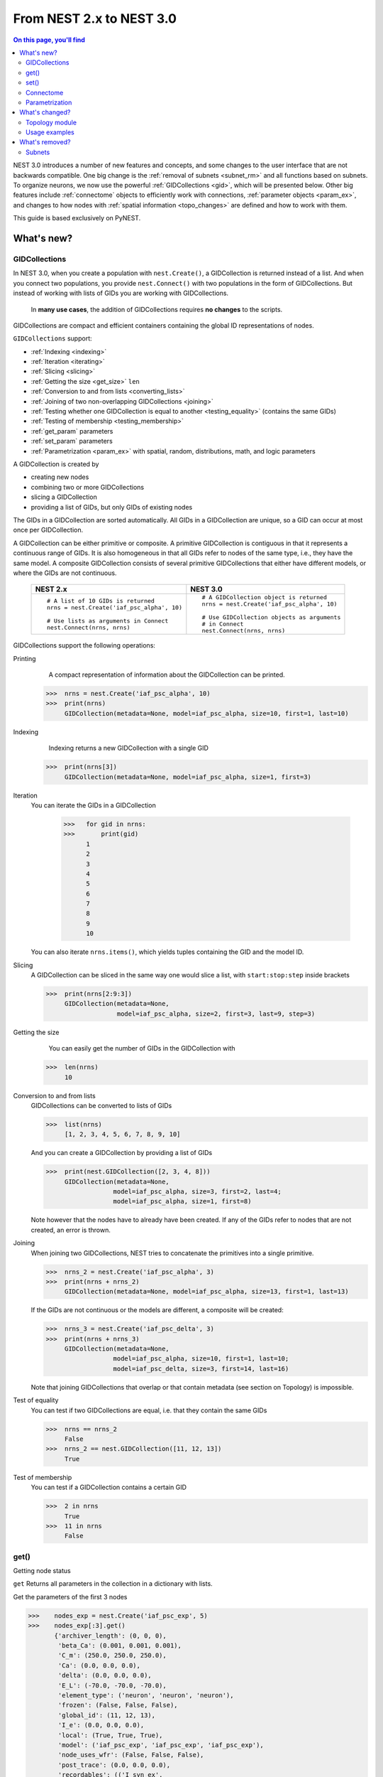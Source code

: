 From NEST 2.x to NEST 3.0
=========================

.. contents:: On this page, you'll find
   :local:
   :depth: 2

.. seealso::

  See the :doc:`../nest-3/nest2_vs_3` to see a full list of functions that have changed

NEST 3.0 introduces a number of new features and concepts, and some changes
to the user interface that are not backwards compatible. One big change is
the :ref:`removal of subnets <subnet_rm>` and all functions based on subnets. To organize
neurons, we now use the powerful :ref:`GIDCollections <gid>`, which will be
presented below. Other big features include :ref:`connectome` objects to
efficiently work with connections, :ref:`parameter objects <param_ex>`, and changes to how
nodes with :ref:`spatial information <topo_changes>` are defined and how to work with them.

This guide is based exclusively on PyNEST.

What's new?
------------

.. _gid:

GIDCollections
~~~~~~~~~~~~~~

In NEST 3.0, when you create a population with
``nest.Create()``, a GIDCollection is returned instead of a list. And when you
connect two populations, you provide ``nest.Connect()`` with two
populations in the form of GIDCollections.
But instead of working with lists of GIDs you are working with
GIDCollections.


.. pull-quote::

   In **many use cases**, the addition of GIDCollections requires **no changes** to the
   scripts.


GIDCollections are compact and efficient containers containing the global
ID representations of nodes.

``GIDCollections`` support:

-  :ref:`Indexing <indexing>`
-  :ref:`Iteration <iterating>`
-  :ref:`Slicing <slicing>`
-  :ref:`Getting the size <get_size>` ``len``
-  :ref:`Conversion to and from lists <converting_lists>`
-  :ref:`Joining of two non-overlapping GIDCollections <joining>`
-  :ref:`Testing whether one GIDCollection is equal to another <testing_equality>` (contains the
   same GIDs)
-  :ref:`Testing of membership <testing_membership>`
-  :ref:`get_param` parameters
-  :ref:`set_param` parameters
-  :ref:`Parametrization <param_ex>`  with spatial, random, distributions, math, and logic parameters

A GIDCollection is created by

- creating new nodes
- combining two or more GIDCollections
- slicing a GIDCollection
- providing a list of GIDs, but only GIDs of existing nodes

The GIDs in a GIDCollection are sorted automatically. All GIDs in a
GIDCollection are unique, so a GID can occur at most once per
GIDCollection.

A GIDCollection can be either primitive or composite. A primitive
GIDCollection is contiguous in that it represents a continuous range of
GIDs. It is also homogeneous in that all GIDs refer to nodes of the same
type, i.e., they have the same model. A composite GIDCollection consists of
several primitive GIDCollections that either have different models, or
where the GIDs are not continuous.


  +---------------------------------------------+----------------------------------------------+
  | NEST 2.x                                    | NEST 3.0                                     |
  +=============================================+==============================================+
  |                                             |                                              |
  | ::                                          | ::                                           |
  |                                             |                                              |
  |     # A list of 10 GIDs is returned         |     # A GIDCollection object is returned     |
  |     nrns = nest.Create('iaf_psc_alpha', 10) |     nrns = nest.Create('iaf_psc_alpha', 10)  |
  |                                             |                                              |
  |     # Use lists as arguments in Connect     |     # Use GIDCollection objects as arguments |
  |     nest.Connect(nrns, nrns)                |     # in Connect                             |
  |                                             |     nest.Connect(nrns, nrns)                 |
  |                                             |                                              |
  +---------------------------------------------+----------------------------------------------+

.. _GID_support:

GIDCollections support the following operations:

Printing
    A compact representation of information about the GIDCollection can be printed.



   >>>  nrns = nest.Create('iaf_psc_alpha', 10)
   >>>  print(nrns)
        GIDCollection(metadata=None, model=iaf_psc_alpha, size=10, first=1, last=10)

.. _indexing:

Indexing
    Indexing returns a new GIDCollection with a single GID



   >>>  print(nrns[3])
        GIDCollection(metadata=None, model=iaf_psc_alpha, size=1, first=3)

.. _iterating:

Iteration
    You can iterate the GIDs in a GIDCollection

     >>>   for gid in nrns:
     >>>       print(gid)
           1
           2
           3
           4
           5
           6
           7
           8
           9
           10

    You can also iterate ``nrns.items()``, which yields tuples containing
    the GID and the model ID.

.. _slicing:

Slicing
    A GIDCollection can be sliced in the same way one would slice a list,
    with ``start:stop:step`` inside brackets


    >>>  print(nrns[2:9:3])
         GIDCollection(metadata=None,
                       model=iaf_psc_alpha, size=2, first=3, last=9, step=3)


.. _get_size:

Getting the size
    You can easily get the number of GIDs in the GIDCollection with

   >>>  len(nrns)
        10

.. _converting_lists:

Conversion to and from lists
    GIDCollections can be converted to lists of GIDs


    >>>  list(nrns)
         [1, 2, 3, 4, 5, 6, 7, 8, 9, 10]

    And you can create a GIDCollection by providing a list of GIDs

    >>>  print(nest.GIDCollection([2, 3, 4, 8]))
         GIDCollection(metadata=None,
                      model=iaf_psc_alpha, size=3, first=2, last=4;
                      model=iaf_psc_alpha, size=1, first=8)

    Note however that the nodes have to already have been created. If any
    of the GIDs refer to nodes that are not created, an error is thrown.

.. _joining:

Joining
    When joining two GIDCollections, NEST tries to concatenate the
    primitives into a single primitive.


    >>>  nrns_2 = nest.Create('iaf_psc_alpha', 3)
    >>>  print(nrns + nrns_2)
         GIDCollection(metadata=None, model=iaf_psc_alpha, size=13, first=1, last=13)

    If the GIDs are not continuous or the models are different, a composite will be created:

    >>>  nrns_3 = nest.Create('iaf_psc_delta', 3)
    >>>  print(nrns + nrns_3)
         GIDCollection(metadata=None,
                      model=iaf_psc_alpha, size=10, first=1, last=10;
                      model=iaf_psc_delta, size=3, first=14, last=16)

    Note that joining GIDCollections that overlap or that contain metadata
    (see section on Topology) is impossible.

.. _testing_equality:

Test of equality
    You can test if two GIDCollections are equal, i.e. that they contain the same GIDs

    >>>  nrns == nrns_2
         False
    >>>  nrns_2 == nest.GIDCollection([11, 12, 13])
         True

.. _testing_membership:

Test of membership
    You can test if a GIDCollection contains a certain GID

    >>>  2 in nrns
         True
    >>>  11 in nrns
         False

.. _get_param:

get()
~~~~~~

Getting node status

``get`` Returns all parameters in the collection in a dictionary
with lists.

Get the parameters of the first 3 nodes

>>>    nodes_exp = nest.Create('iaf_psc_exp', 5)
>>>    nodes_exp[:3].get()
       {'archiver_length': (0, 0, 0),
        'beta_Ca': (0.001, 0.001, 0.001),
        'C_m': (250.0, 250.0, 250.0),
        'Ca': (0.0, 0.0, 0.0),
        'delta': (0.0, 0.0, 0.0),
        'E_L': (-70.0, -70.0, -70.0),
        'element_type': ('neuron', 'neuron', 'neuron'),
        'frozen': (False, False, False),
        'global_id': (11, 12, 13),
        'I_e': (0.0, 0.0, 0.0),
        'local': (True, True, True),
        'model': ('iaf_psc_exp', 'iaf_psc_exp', 'iaf_psc_exp'),
        'node_uses_wfr': (False, False, False),
        'post_trace': (0.0, 0.0, 0.0),
        'recordables': (('I_syn_ex',
          'I_syn_in',
          'V_m',
          'weighted_spikes_ex',
          'weighted_spikes_in'),
         ('I_syn_ex', 'I_syn_in', 'V_m', 'weighted_spikes_ex', 'weighted_spikes_in'),
         ('I_syn_ex', 'I_syn_in', 'V_m', 'weighted_spikes_ex', 'weighted_spikes_in')),
        'rho': (0.01, 0.01, 0.01),
        'supports_precise_spikes': (False, False, False),
        'synaptic_elements': ({}, {}, {}),
        't_ref': (2.0, 2.0, 2.0),
        't_spike': (-1.0, -1.0, -1.0),
        'tau_Ca': (10000.0, 10000.0, 10000.0),
        'tau_m': (10.0, 10.0, 10.0),
        'tau_minus': (20.0, 20.0, 20.0),
        'tau_minus_triplet': (110.0, 110.0, 110.0),
        'tau_syn_ex': (2.0, 2.0, 2.0),
        'tau_syn_in': (2.0, 2.0, 2.0),
        'thread': (0, 0, 0),
        'thread_local_id': (-1, -1, -1),
        'V_m': (-70.0, -70.0, -70.0),
        'V_reset': (-70.0, -70.0, -70.0),
        'V_th': (-55.0, -55.0, -55.0),
        'vp': (0, 0, 0)}


* ``nodes.get([parameter_name_1, parameter_name_2, ... , parameter_name_n])``

Get the parameters `V_m` and `V_reset` of all nodes

>>>    nodes = nest.Create('iaf_psc_alpha', 10, {'V_m': -55.})
>>>    nodes.get(['V_m', 'V_reset'])
       {'V_m': (-55.0, -55.0, -55.0, -55.0, -55.0, -55.0, -55.0, -55.0, -55.0, -55.0),
        'V_reset': (-65.0,
         -64.0,
         -63.0,
         -62.0,
         -61.0,
         -60.0,
         -59.0,
         -58.0,
         -57.0,
         -56.0)}



You can also specify the output format (pandas, JSON currently
implemented):

* ``nodes.get(output)``
* ``nodes.get(parameter_name, output)``
* ``nodes.get([parameter_name_1, parameter_name_2, ... , parameter_name_n], output)``
* ``nodes.get(parameter_name, property_name, output)``
* ``nodes.get(parameter_name, [property_name_1, ... , property_name_n], output)``

.. _set_param:

set()
~~~~~~

We can set the the values of a parameter by iterating over each node

* ``nodes.set(parameter_name, parameter_value)``
* ``nodes.set(parameter_name, [parameter_val_1, parameter_val_2, ... , parameter_val_n])``
* ``nodes.set(parameter_dict)``
* ``nodes.set([parameter_dict_1, parameter_dict_2, ... , parameter_dict_n])``

Examples
^^^^^^^^

>>>    nodes.set({'V_reset': [-65.0 + n for n in range(10)]})
>>>    nodes.get(['V_m', 'V_reset'])
       {'V_m': (-55.0, -55.0, -55.0, -55.0, -55.0, -55.0, -55.0, -55.0, -55.0, -55.0),
        'V_reset': (-65.0,
         -64.0,
         -63.0,
         -62.0,
         -61.0,
         -60.0,
         -59.0,
         -58.0,
         -57.0,
         -56.0)}

    We can get the status of the nodes in the GIDCollection. Getting the
    status with a single parameter returns a tuple with the values of that
    parameter for all nodes.


    >>>  nrns.get('V_m')
         (-70.0, -70.0, -70.0, -70.0, -70.0, -70.0, -70.0, -70.0,
         -70.0, -70.0)

    If more than one parameter is provided, e.g.

    ::

        nrns.get(['C_m', 'V_m'])

    a dictionary is returned with parameters as keys and tuples
    of the values. To get all parameters in a dictionary, call
    ``nrns.get()`` without any arguments. Selecting fields at a deeper
    hierarchy level is also possible

    ::

        multimeter.get('events', 'senders')  # returns an array of sender GIDs
        multimeter.get('events', ['senders', 'times'])  # returns a dictionary with arrays

    It is possible to select an alternative output format with the
    ``output`` keyword. Currently it is possible to get the output in a
    json format, or a Pandas format (if Pandas is installed).

    ::

        nrns.get(output='json')  # returns a string in json format
        nrns.get(output='pandas')  # returns a Pandas DataFrame


Setting node status
    In the same way as we can ``get`` the status of nodes in a
    GIDCollection, we can also ``set`` the status.

    ::

        nrns.set('V_m', -55.)  # sets V_m of all nodes
        nrns.set('V_m', [-50., -51., ...])  # sets different V_m for each node
        nrns.set({'V_m': -55., 'C_m': 150.})  # sets V_m and C_m of all nodes

We can create a composite GIDCollection (i.e., a non-contiguous or non-homogenous GIDCollection) from a list

    >>>  gc = nest.GIDCollection([1, 3, 7])
    >>>  print(gc)
         GIDCollection(metadata=None,
               model=iaf_psc_alpha, size=1, first=1;
               model=iaf_psc_alpha, size=1, first=3;
               model=iaf_psc_alpha, size=1, first=7)

.. _connectome:

Connectome
~~~~~~~~~~

Just like a GIDCollection is a container for GIDs, a Connectome is a
container for connections. In NEST 3, when you call ``GetConnections()`` a
Connectome is returned. Connectomes support a lot of the same operations
as GIDCollections.

``Connectome`` supports:

-  :ref:`Indexing <conn_indexing>`
-  :ref:`Iteration <conn_iterating>`
-  :ref:`Slicing <conn_slicing>`
-  :ref:`Getting the size <conn_size>` ``len``
-  :ref:`Testing for equality <conn_testing_equality>`
-  :ref:`get_param` parameters
-  :ref:`set_param` parameters

.. seealso::

    You can find a :doc:`full example <../examples/connectome>` in our example network page


Printing
    Printing a Connectome produces a table of source and target GIDs

    >>>  connectome = nest.GetConnections()
    >>>  print(connectome)
         *--------*-------------*
         | source | 1, 1, 2, 2, |
         *--------*-------------*
         | target | 1, 2, 1, 2, |
         *--------*-------------*

.. _conn_indexing:

Indexing
    Indexing returns a Connectome with a single connection.

    >>>  print(connectome[1])
         *--------*----*
         | source | 1, |
         *--------*----*
         | target | 9, |
         *--------*----*


.. _conn_iterating:

Iteration
    A Connectome can be iterated, yielding single connection Connectomes.

.. _conn_slicing:

Slicing
    A Connectome can be sliced with ``start:stop:step`` inside brackets

    >>>  print(connectome[0:3:2])
         *--------*-------*
         | source | 1, 1, |
         *--------*-------*
         | target | 10, 8,|
         *--------*-------*

.. _conn_size:

Getting the size
    We can get the number of connections in the Connectome with


    .. code-block:: ipython

        nest.ResetKernel()

        positions = nest.spatial.free(nest.random.uniform(), num_dimensions=2)
        layer = nest.Create('iaf_psc_alpha', 10, positions=positions)

        nest.Connect(layer, layer)
        connectome = nest.GetConnections()

    >>>    len(connectome)
           100


.. _conn_testing_equality:

Test of equality
    Two Connectomes can be tested for equality, i.e. that they contain the same connections.

.. _conn_get:

Getting connection parameters
    We can get the parameters of the connections in the Connectome. The
    structure of the returned values follows the same rules as ``get()``
    for GIDCollections.

    ::

        connectome.get()  # Returns a dictionary of all parameters
        >>> connectome[0].get('weight')  # Returns the weight value of the first connection
            1.0
        connectome.get('delay')  # Returns a list of delays
        connectome.get(['weight', 'delay'])  # Returns a dictionary with weights and delays

    It is also possible to select an alternative output format with the
    ``output`` keyword. Currently it is possible to get the output in a
    json format, or a Pandas format (if Pandas is installed).

    ::

        connectome.get(output='json')  # returns a string in json format
        connectome.get(output='pandas')  # returns a Pandas DataFrame

.. _conn_set:

Setting connection parameters
    Likewise, we can set the parameters of connections in the Connectome

    ::

        connectome.set('delay', 2.0)  # Sets all delays to 2.0
        connectome.set('delay', [1.0, 2.0, 3.0, 4.0])  # Sets specific delays for each connection
        connectome.set({'weight': 1.5, 'delay': 2.0})  # Sets all weights to 1.5 and all delays to 2.0

Getting an iterator over the sources or targets
    Calling ``connectome.source()`` or ``connectome.target()`` returns an
    iterator over the source GIDs or target GIDs, respectively.

.. _param_ex:

Parametrization
~~~~~~~~~~~~~~~~

NEST 3.0 introduces *Parameter objects*, i.e., objects that represent values
drawn from a random distribution or values based on various spatial node
parameters. Parameters can be used to set node status, to create positions
in topology (see :ref:`Topology section <topo_changes>` below), and to define connection
probabilities, weights and delays. The Parameters can be combined in
different ways, and they can be used with some mathematical functions that
are provided by NEST.


.. _random_ex:

Random parameters
^^^^^^^^^^^^^^^^^

  +--------------------------------+-----------------------------------+
  | Parameter                      | Description                       |
  +================================+===================================+
  | ``nest.random.uniform()``      | Draws samples based on a          |
  |                                | uniform distribution.             |
  +--------------------------------+-----------------------------------+
  | ``nest.random.normal()``       | Draws samples based on a          |
  |                                | normal distribution.              |
  +--------------------------------+-----------------------------------+
  | ``nest.random.exponential()``  | Draws samples based on a          |
  |                                | exponential distribution.         |
  +--------------------------------+-----------------------------------+
  | ``nest.random.lognormal()``    | Draws samples based on a          |
  |                                | lognormal distribution.           |
  +--------------------------------+-----------------------------------+

For every value to be generated, samples are drawn from a distribution. The distribution uses
NEST's random number generator, and are therefore thread-safe. Note that
arguments can be passed to each of them to control the parameters of the
distribution.

.. code-block:: ipython

    nest.ResetKernel()

    n = nest.Create('iaf_psc_alpha', 10000, {'V_m': nest.random.normal(loc=-60., scale=10.)})

    gids = n.get('global_id')
    v_m = n.get('V_m')
    fig, ax = plt.subplots(figsize=(12, 6),
                           gridspec_kw={'width_ratios':
                                        [3, 1]},
                           ncols=2,
                           sharey=True)
    ax[0].plot(gids, v_m, '.', alpha=0.5, ms=3.5)
    ax[0].set_xlabel('GID');
    ax[1].hist(v_m, bins=40, orientation='horizontal');
    ax[1].set_xlabel('num. nodes');
    ax[0].set_ylabel('V_m');


.. image:: ../nest-3/NEST3_13_0.png


.. code-block:: ipython

    nest.ResetKernel()

    n = nest.Create('iaf_psc_alpha', 10000, {'V_m': -60 + 2*nest.random.exponential() + nest.random.normal()})

    gids = n.get('global_id')
    v_m = n.get('V_m')
    fig, ax = plt.subplots(figsize=(12, 6),
                           gridspec_kw={'width_ratios': [3, 1]},
                           ncols=2,
                           sharey=True)
    ax[0].plot(gids, v_m, '.', alpha=0.5, ms=3.5)
    ax[0].set_xlabel('GID');
    ax[1].hist(v_m, bins=40, orientation='horizontal');
    ax[1].set_xlabel('num. nodes');
    ax[0].set_ylabel('V_m');



.. image:: ../nest-3/NEST3_14_0.png


.. _spatial_ex:

Spatial parameters
^^^^^^^^^^^^^^^^^^

  +-----------------------------------------+-------------------------------------------------------------------------+
  | Parameter                               | Description                                                             |
  +=========================================+=========================================================================+
  | | ``nest.spatial.pos.x``                | | Position of a neuron, on the x, y, and z axis.                        |
  | | ``nest.spatial.pos.y``                | | Can be used to set node properties, but not for connecting.           |
  | | ``nest.spatial.pos.z``                |                                                                         |
  +-----------------------------------------+-------------------------------------------------------------------------+
  | | ``nest.spatial.source_pos.x``         | | Position of the source neuron, on the x, y, and z axis.               |
  | | ``nest.spatial.source_pos.y``         | | Can only be used when connecting.                                     |
  | | ``nest.spatial.source_pos.z``         |                                                                         |
  +-----------------------------------------+-------------------------------------------------------------------------+
  | | ``nest.spatial.target_pos.x``         |                                                                         |
  | | ``nest.spatial.target_pos.y``         | | Position of the target neuron, on the x, y, and z axis.               |
  | | ``nest.spatial.target_pos.z``         | | Can only be used when connecting.                                     |
  +-----------------------------------------+-------------------------------------------------------------------------+
  | | ``nest.spatial.distance``             | | Distance between two nodes. Can only be used when connecting.         |
  +-----------------------------------------+-------------------------------------------------------------------------+
  | | ``nest.spatial.dimension_distance.x`` |                                                                         |
  | | ``nest.spatial.dimension_distance.y`` | | Distance on the x, y and z axis between the source and target neuron. |
  | | ``nest.spatial.dimension_distance.z`` | | Can only be used when connecting.                                     |
  +-----------------------------------------+-------------------------------------------------------------------------+

  These Parameters represent positions of neurons or distances between two
  neurons. To set node parameters, only the node position can be used. The
  others can only be used when connecting.

.. code-block:: ipython

    grid_layer = nest.Create('iaf_psc_alpha', positions=nest.spatial.grid(rows=10, columns=8))
    nest.PlotLayer(grid_layer);


.. image:: ../nest-3/NEST3_23_0.png


.. code-block:: ipython

    free_layer = nest.Create('iaf_psc_alpha', 100, positions=nest.spatial.free(nest.random.uniform(min=0., max=10.), num_dimensions=2))
    nest.PlotLayer(free_layer);


.. image:: ../nest-3/NEST3_24_0.png


.. code-block:: ipython

    nest.ResetKernel()

    positions = nest.spatial.free([[x, 0.5*x] for x in np.linspace(0, 1.0, 10000)])
    layer = nest.Create('iaf_psc_alpha', positions=positions)

    parameter = -60 + nest.spatial.pos.x + (0.4 * nest.spatial.pos.x * nest.random.normal())
    layer.set({'V_m': parameter})

    node_pos = np.array(nest.GetPosition(layer))
    node_pos[:,1]
    v_m = layer.get('V_m');

    fig, ax = plt.subplots(figsize=(12, 6))
    ax.plot(node_pos[:,0], v_m, '.', ms=3.5)
    ax.set_xlabel('Node position on x-axis')
    ax.set_ylabel('V_m');



.. image:: ../nest-3/NEST3_25_0.png

  NEST provides some functions to help create distributions based on for
  example the distance between two neurons.

.. _distrib_ex:

Distribution functions
^^^^^^^^^^^^^^^^^^^^^^^^


nest.distributions.exponential()
     takes `x`, `a`, and `tau` as arguments

.. math::

     p(x) = a e^{-\frac{x}{\tau}}


nest.distributions.gaussian()
     takes `x`, `p_center`, `mean`, and `std_deviation` as arguments



.. math::
        p(x) = p_{\text{center}}  e^{-\frac
        {(x-\text{mean})^2}{2\text{std_deviation}^2}}



nest.distributions.gaussian2D()
     takes `x`, `y`, `p_center`, `mean_x`, `mean_y`, `std_deviation_x`, `std_deviation_y`, and `rho` as arguments


.. math::

   p(x) = p_{\text{center}}
   e^{-\frac{\frac{(x-\text{mean_x})^2}
   {\text{std_deviation_x}^2}-\frac{
   (y-\text{mean_y})^2}{\text{std_deviation_y}^2}+2
   \rho\frac{(x-\text{mean_x})(y-\text{mean_y})}
   {\text{std_deviation_x}\text{std_deviation_y}}}
   {2(1-\rho^2)}}



nest.distributions.gamma()
    takes `x`, `alpha`, and `theta` as arguments.


 .. math:: p(x) = \frac{x^{\alpha-1}e^{-\frac{x}
            {\theta}}}{\theta^\alpha\Gamma(\alpha)}

With these functions, you can, for example, recreate a Gaussian kernel as a parameter:

  +------------------------------------------------------------+-----------------------------------------------------------------+
  | NEST 2.x                                                   | NEST 3.0                                                        |
  +------------------------------------------------------------+-----------------------------------------------------------------+
  |  ::                                                        |  ::                                                             |
  |                                                            |                                                                 |
  |     kernel = {"gaussian": {"p_center": 1.0, "sigma": 1.0}} |     param = nest.distributions.gaussian(                        |
  |                                                            |     nest.spatial.distance, p_center=1.0, std_deviation=1.0)     |
  |                                                            |                                                                 |
  +------------------------------------------------------------+-----------------------------------------------------------------+


.. code-block:: ipython

    nest.ResetKernel()

    N = 21
    middle_node = N//2

    positions = nest.spatial.free([[x, 0.] for x in np.linspace(0, 1.0, N)])
    layer = nest.Create('iaf_psc_alpha', positions=positions)

    parameter = nest.distributions.exponential(nest.spatial.distance, a=1.0, tau=0.15)

    # Iterate connection to get statistical connection data
    for _ in range(2000):
        nest.Connect(layer[middle_node], layer,
                     conn_spec={'rule': 'pairwise_bernoulli',
                                'p': parameter})

    targets = nest.GetConnections().get('target')

    fig, ax = plt.subplots(figsize=(12, 6))
    bars = ax.hist(targets, bins=N, edgecolor='black', linewidth=1.2)

    plt.xticks(bars[1] + 0.5,np.arange(1, N+1))
    ax.set_title('Connections from node with GID {}'.format(layer[middle_node].get('global_id')))
    ax.set_xlabel('Target GID')
    ax.set_ylabel('Num. connections');



.. image:: ../nest-3/NEST3_34_0.png

.. _math_ex:

Mathematical functions
^^^^^^^^^^^^^^^^^^^^^^

  +----------------------------+-------------------------------------------+
  | Parameter                  | Description                               |
  +----------------------------+-------------------------------------------+
  | ``nest.random.exp()``      | Calculates the exponential of a Parameter |
  +----------------------------+-------------------------------------------+
  | ``nest.random.cos()``      | Calculates the cosine of a Parameter      |
  +----------------------------+-------------------------------------------+
  | ``nest.random.sin()``      | Calculates the sine of a Parameter        |
  +----------------------------+-------------------------------------------+

The mathematical functions take a parameter object as argument, and return
a new parameter which applies the mathematical function on the Parameter
given as argument.

.. code-block:: ipython

    nest.ResetKernel()

    positions = nest.spatial.free([[x, 0.5*x] for x in np.linspace(0, 1.0, 100)])
    layer = nest.Create('iaf_psc_alpha', positions=positions)

    parameter = -60 + nest.math.exp(nest.spatial.pos.x**4)
    # Also available:
    #   - nest.math.sin()
    #   - nest.math.cos()

    layer.set({'V_m': parameter})

    node_pos = np.array(nest.GetPosition(layer))
    node_pos[:,1]
    v_m = layer.get('V_m');

    fig, ax = plt.subplots(figsize=(12, 6))
    ax.plot(node_pos[:,0], v_m, '.', ms=6.5)
    ax.set_xlabel('Node position on x-axis')
    ax.set_ylabel('V_m');



.. image:: ../nest-3/NEST3_27_0.png

.. _logic:

Clipping, redraw, and conditionals
^^^^^^^^^^^^^^^^^^^^^^^^^^^^^^^^^^

  +------------------------------+-------------------------------------------------------+
  | Parameter                    | Description                                           |
  +------------------------------+-------------------------------------------------------+
  | ``nest.math.min()``          | | If a value from the Parameter is above a threshold, |
  |                              | | the value is replaced with the value of the         |
  |                              | | threshold.                                          |
  +------------------------------+-------------------------------------------------------+
  | ``nest.math.max()``          | | If a value from the Parameter is beneath a          |
  |                              | | threshold, the value is replaced with the value of  |
  |                              | | the threshold.                                      |
  +------------------------------+-------------------------------------------------------+
  | ``nest.math.redraw()``       | | If a value from the Parameter is outside of the     |
  |                              | | limits given, the value is redrawn. Throws an error |
  |                              | | if a suitable value is not found after a certain    |
  |                              | | number of redraws.                                  |
  +------------------------------+-------------------------------------------------------+
  | ``nest.logic.conditional()`` | | Given a condition, yields one value or another      |
  |                              | | based on if the condition evaluates to true or      |
  |                              | | false.                                              |
  +------------------------------+-------------------------------------------------------+

.. code-block:: ipython

    nest.ResetKernel()

    positions = nest.spatial.free([[x, 0.5*x] for x in np.linspace(0, 1.0, 50)])
    layer = nest.Create('iaf_psc_alpha', positions=positions)

    layer.set({'V_m': nest.logic.conditional(nest.spatial.pos.x < 0.5,
                                             -55 + 10*nest.spatial.pos.x,
                                             -55)})

    node_pos = np.array(nest.GetPosition(layer))
    node_pos[:,1]
    v_m = layer.get('V_m');

    fig, ax = plt.subplots(figsize=(12, 6))
    ax.plot(node_pos[:,0], v_m, 'o')
    ax.set_xlabel('Node position on x-axis')
    ax.set_ylabel('V_m');



.. image:: ../nest-3/NEST3_26_0.png

The ``nest.math.min()`` and ``nest.math.max()`` functions are used to clip
a Parameter. Essentially they work like the standard ``min()`` and
``max()`` functions, ``nest.math.min()`` yielding the smallest of two
values, and ``nest.math.max()`` yielding the largest of two values.

::

    # This yields values between 0.0 and 0.5, where values from the
    # distribution that are above 0.5 gets set to 0.5.
    nest.math.min(nest.random.uniform(), 0.5)

    # This yields values between 0.5 and 1.0, where values from the
    # distribution that are below 0.5 gets set to 0.5.
    nest.math.max(nest.random.uniform(), 0.5)

    # This yields values between 0.2 and 0.7, where values from the
    # distribution that are smaller than 0.2 or larger than 0.7 gets
    # redrawn from the distribution.
    nest.math.redraw(nest.random.uniform(), min=0.2, max=0.7)

The ``nest.logic.conditional()`` function works like an ``if``/``else``
statement. Three arguments are required:

- The first argument is a condition.
- The second argument is the resulting value or Parameter evalued if the
  condition evaluates to true.
- The third argument is the resulting value or Parameter evalued if the
  condition evaluates to false.

::

    # A heaviside step function with uniformly distributed input values.
    nest.logic.conditional(nest.random.uniform(min=-1., max=1.) < 0., 0., 1.)


Combine parameters
^^^^^^^^^^^^^^^^^^^^

NEST parameters support the basic arithmetic operations. Two parameters
can be added together, subtracted, multiplied with each other, or one can
be divided by the other. They also support being raised to the power of a
number, but they can only be raised to the power of an integer or a
floating point number. Parameters can therefore be combined in almost any
way. In fact the distribution functions in ``nest.distributions`` are just
arithmetic expressions defined in Python.

Some examples:

::

    # A uniform distribution yielding values in the range (-44., -64.).
    p = -54. + nest.random.uniform(min=-10., max=10)

    # Two random distributions combined, with shifted center.
    p = 1.0 + 2 * nest.random.exponential() * nest.random.normal()

    # The node position on the x-axis, combined with a noisy y-axis component.
    p = nest.spatial.pos.x + (0.4 * nest.spatial.pos.y * nest.random.normal())

    # The quadratic distance between two nodes, with a noisy distance component.
    p = nest.spatial.distance**2 + 0.4 * nest.random.uniform() * nest.spatial.distance

Use parameters to set node properties
^^^^^^^^^^^^^^^^^^^^^^^^^^^^^^^^^^^^^^^

Using parameters makes it easy to set node properties

  +-----------------------------------------------+----------------------------------------------------+
  | NEST 2.x                                      | NEST 3.0                                           |
  +===============================================+====================================================+
  |                                               |                                                    |
  | ::                                            | ::                                                 |
  |                                               |                                                    |
  |     for gid in nrns:                          |     nrns.set('V_m', nest.random.uniform(-20., 20)) |
  |         v_m = numpy.random.uniform(-20., 20.) |                                                    |
  |         nest.SetStatus([gid], {'V_m': V_m})   |                                                    |
  |                                               |                                                    |
  |                                               |                                                    |
  +-----------------------------------------------+----------------------------------------------------+

What's changed?
----------------

.. _topo_changes:

Topology module
~~~~~~~~~~~~~~~~

-  All topology functions are now part of ``nest`` and not
   ``nest.topology``
-  You can use the ``Create`` and ``Connect`` functions for spatial  networks, same as you would for non-spatial
   network
-  ``nest.GetPosition`` -> now takes a GIDCollection instead of a list of GIDs
-  ``nest.FindCenterElement`` -> now returns ``int`` instead of
   ``tuple``

.. note::

   See the reference section :ref:`topo_ref` in our conversion guide for all changes made to functions

Much of the functionality of Topology has been moved to the standard
functions. In fact, there is no longer a Topology module in PyNEST. The
functions that are specific for Topology are now in the ``nest`` module.

Create layers
^^^^^^^^^^^^^^^

Creating layers is now done with the standard ``nest.Create()`` function.
Arguments of layer creation have also been changed to make creating
populations with and without spatial information more unified. To create
nodes with spatial positions, ``nest.Create()`` must be provided with the
``positions`` argument

::

    layer = nest.Create(model, positions=spatial_data)

where ``spatial_data`` can be one of the following

``nest.spatial.grid()``
    This creates a grid layer, with a prescribed number of rows and
    columns, and a specified extent. Some example grid layer
    specifications:

    ::

        nest.spatial.grid(rows=5, columns=4, extent=[2., 2.])  # 5x4 grid in a 2x2 square
        nest.spatial.grid(rows=4, columns=5, center=[1., 1.])  # 4x5 grid in the default 1x1 square, with shifted center
        nest.spatial.grid(rows=4, columns=5, edge_wrap=True)  # 4x5 grid with periodic boundary conditions
        nest.spatial.grid(rows=2, columns=3, depth=4)  # 3D 2x3x4 grid

``nest.spatial.free()``
    This creates a free layer. The first argument to
    ``nest.spatial.free()`` can be either a NEST Parameter that generates
    the positions, or an explicit list of positions. Some example free
    layer specifications:

    ::

        nest.spatial.free([[5., 1.], [4., 2.], [3., 3.]])  # Three nodes with explicit positions

        nest.spatial.free(nest.random.lognormal(),  # Positions generated from a lognormal distribution
                          num_dimensions=2)         # in 2D

        nest.spatial.free(nest.random.uniform(),  # Positions generated from a uniform distribution
                          num_dimensions=3,       # in 3D
                          edge_wrap=True)         # with periodic boundary conditions

    Note the following

    - For positions generated from NEST Parameters, the number of neurons
      has to be provided in ``nest.Create()``.
    - The extent is calculated from the positions of the nodes, but can be
      set explicitly.
    - If possible, NEST tries to deduce the number of dimensions. But if
      the positions are generated from NEST Parameters, and there is no
      extent defined, the number of dimensions has to be provided.

Topology layers are no longer subnets, as subnets have been removed, but
GIDCollections with metadata. These GIDCollections behave as normal
GIDCollections with two exceptions:

- They cannot be merged, as concatenating GIDCollections with metadata is
  not allowed.
- Setting the status of nodes and connecting layer GIDCollections can
  use spatial information as parameters.

The second point means that we can use masks and position dependent
parameters when connecting, and it is possible to set parameters of nodes
based on their positions. We can for example set the membrane potential to
a value based on the nodes' position on the x-axis:

::

    layer = nest.Create('iaf_psc_alpha', 10
                        positions=nest.spatial.free(
                            nest.random.uniform(min=-10., max=10.), num_dimensions=2))
    layer.set('V_m', -60. + nest.spatial.pos.x)

It is also no longer possible to create composite layers, i.e. layers with
multiple nodes in each position. To reproduce this, we now have to create
multiple layers.

.. TODO: Composite layer replacement recommendation/example

Connect layers
^^^^^^^^^^^^^^^^^^

Similar to creating layers, connecting layers is now done with the
standard ``nest.Connect()`` function. Connecting GIDCollections with
spatial data is no different from connecting GIDCollections without
metadata. In a layer-connection context, moving to the standard
``Connect()`` function brings with it some notable changes:

- Convergent and divergent specification of connection is removed, or
  rather renamed. See table below.

  ======================================= ==================================================
  NEST 2.x                                NEST 3.0
  ======================================= ==================================================
  ``convergent``                          ``pairwise_bernoulli`` with ``use_on_source=True``
  ``convergent`` with ``num_connections`` ``fixed_indegree``
  ``divergent``                           ``pairwise_bernoulli``
  ``divergent`` with ``num_connections``  ``fixed_outdegree``
  ======================================= ==================================================

  ``use_on_source`` here refers to if the mask and connection probability
  should be applied to the source neuron instead of the target neuron.
  This is only required for ``pairwise_bernoulli``, as ``fixed_indegree``
  and ``fixed_outdegree`` implicitly states if we are using the source or
  target layer as a driver.

- The connection probability specification ``kernel``  is renamed to ``p``
  to fit with ``pairwise_bernoulli``, and is only possible for the
  connection rules in the table above.

- Using a ``mask`` is only possible with the connection rules in the table
  above.

Usage examples
~~~~~~~~~~~~~~~

A grid layer connected with Gaussian distance dependent connection
probability and rectangular mask on the target layer:

  +---------------------------------------------------------+---------------------------------------------------------+
  | NEST 2.x                                                | NEST 3.0                                                |
  +=========================================================+=========================================================+
  |                                                         |                                                         |
  | ::                                                      | ::                                                      |
  |                                                         |                                                         |
  |     l = tp.CreateLayer(                                 |     l = nest.Create('iaf_psc_alpha',                    |
  |         {'columns': nc, 'rows': nr,                     |                     positions=nest.spatial.grid(        |
  |          'elements': 'iaf_psc_alpha',                   |                         rows=nr, columns=nc,            |
  |          'extent': [2., 2.]})                           |                         extent=[2., 2.]))               |
  |                                                         |                                                         |
  |     conn_dict = {'connection_type': 'divergent',        |     conn_dict = {'rule': 'pairwise_bernoulli',          |
  |                  'kernel': {'gaussian':                 |                  'p': nest.distributions.gaussian(      |
  |                             {'p_center': 1.,            |                      nest.spatial.distance,             |
  |                              'sigma': 1.}},             |                      p_center=1., std_deviation=1.),    |
  |                  'mask': {'rectangular':                |                  'mask': {'rectangular':                |
  |                           {'lower_left': [-0.5, -0.5],  |                           {'lower_left': [-0.5, -0.5],  |
  |                            'upper_right': [0.5, 0.5]}}} |                            'upper_right': [0.5, 0.5]}}} |
  |     nest.ConnectLayers(l, l, conn_dict)                 |     nest.Connect(l, l, conn_dict)                       |
  |                                                         |                                                         |
  +---------------------------------------------------------+---------------------------------------------------------+

A free layer with uniformly distributed positions, connected with fixed
number of outgoing connections, linear distance dependent connection
probability and delay, and random weights from a normal distribution:

  +------------------------------------------------------------------+---------------------------------------------------------------------+
  | NEST 2.x                                                         | NEST 3.0                                                            |
  +==================================================================+=====================================================================+
  |                                                                  |                                                                     |
  | ::                                                               | ::                                                                  |
  |                                                                  |                                                                     |
  |     import numpy as np                                           |     pos = nest.spatial.free(nest.random.uniform(-1., 1.),           |
  |     pos = [[np.random.uniform(-1., 1.),                          |                             num_dimensions=2)                       |
  |             np.random.uniform(-1., 1.)] for j in range(1000)]    |     l = nest.Create('iaf_psc_alpha', 1000, positions=pos)           |
  |     l = tp.CreateLayer({'positions': pos, 'extent': [2., 2.],    |                                                                     |
  |                         'elements': 'iaf_psc_alpha'})            |     conn_dict = {'rule': 'fixed_outdegree',                         |
  |                                                                  |                  'outdegree': 50,                                   |
  |     conn_dict = {'connection_type': 'divergent',                 |                  'p': 1. - 0.5*nest.spatial.distance,               |
  |                  'number_of_connections': 50,                    |                  'weight': nest.random.normal(min=-1., max=1.),     |
  |                  'kernel': {'linear':                            |                  'delay': 1.5*nest.spatial.distance,                |
  |                             {'a': -0.5, 'c': 1.}},               |                  'multapses': True,                                 |
  |                  'weights': {'normal':                           |                  'autapses': False}                                 |
  |                              {'min': -1.0, 'max': 1.0}},         |     nest.Connect(l, l, conn_dict)                                   |
  |                  'delays': {'linear': {'a': 1.5, 'c': 0.}},      |                                                                     |
  |                  'allow_multapses': True,                        |                                                                     |
  |                  'allow_autapses': False}                        |                                                                     |
  |     tp.ConnectLayers(l, l, conn_dict)                            |                                                                     |
  |                                                                  |                                                                     |
  +------------------------------------------------------------------+---------------------------------------------------------------------+

What's removed?
-----------------

.. subnet_rm::

Subnets
~~~~~~~~~~

Subnets are gone. Instead GIDCollections should be used to organize neurons.

  +---------------------------------------------+---------------------------------------+
  | NEST 2.x                                    | NEST 3.0                              |
  +=============================================+=======================================+
  |                                             |                                       |
  | ::                                          | ::                                    |
  |                                             |                                       |
  |     net = nest.LayoutNetwork(model, dim)    |     nrns = nest.Create(model, dim)    |
  |     nrns = nest.GetLeaves(net)[0]           |                                       |
  |                                             |                                       |
  +---------------------------------------------+---------------------------------------+

Printing the network as a tree of subnets is no longer possible. The
``PrintNetwork()`` function has been replaced with ``PrintNodes()``, which
prints GID ranges and model names of the nodes in the network.

  +----------------------------------------------+---------------------------------------+
  | NEST 2.x                                     | NEST 3.0                              |
  +==============================================+=======================================+
  |                                              |                                       |
  | >>>  nest.PrintNetwork(depth=2, subnet=None) | >>>  nest.PrintNodes()                |
  |      [0] root dim=[15]                       |      1 .. 10 iaf_psc_alpha            |
  |      [1]...[10] iaf_psc_alpha                |      11 .. 15 iaf_psc_exp             |
  |      [11]...[15] iaf_psc_exp                 |                                       |
  |                                              |                                       |
  |                                              |                                       |
  +----------------------------------------------+---------------------------------------+


